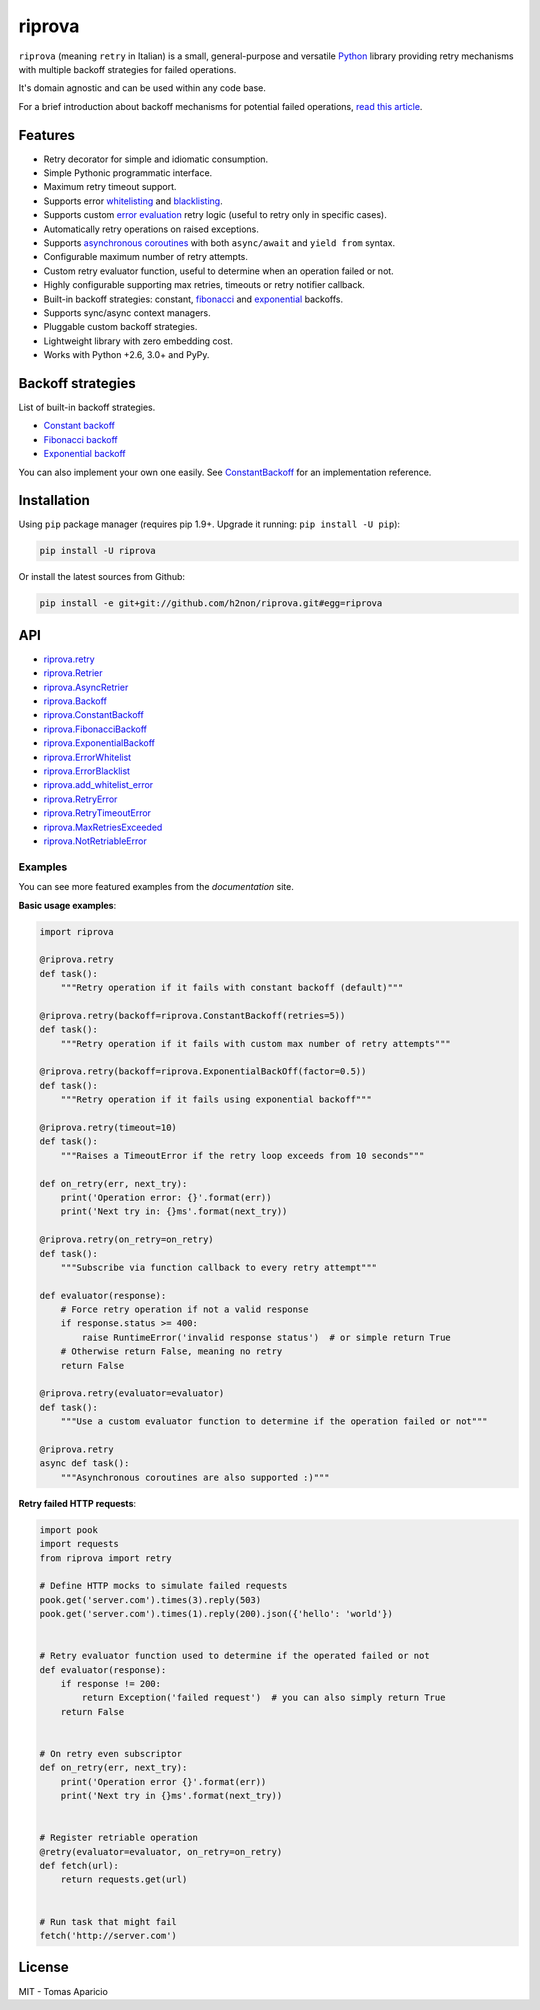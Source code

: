 riprova |Build Status| |PyPI| |Coverage Status| |Documentation Status| |Quality| |Versions|
===========================================================================================

``riprova`` (meaning ``retry`` in Italian) is a small, general-purpose and versatile `Python`_ library
providing retry mechanisms with multiple backoff strategies for failed operations.

It's domain agnostic and can be used within any code base.

For a brief introduction about backoff mechanisms for potential failed operations, `read this article`_.


Features
--------

-  Retry decorator for simple and idiomatic consumption.
-  Simple Pythonic programmatic interface.
-  Maximum retry timeout support.
-  Supports error `whitelisting`_ and `blacklisting`_.
-  Supports custom `error evaluation`_ retry logic (useful to retry only in specific cases).
-  Automatically retry operations on raised exceptions.
-  Supports `asynchronous coroutines`_ with both ``async/await`` and ``yield from`` syntax.
-  Configurable maximum number of retry attempts.
-  Custom retry evaluator function, useful to determine when an operation failed or not.
-  Highly configurable supporting max retries, timeouts or retry notifier callback.
-  Built-in backoff strategies: constant, `fibonacci`_ and `exponential`_ backoffs.
-  Supports sync/async context managers.
-  Pluggable custom backoff strategies.
-  Lightweight library with zero embedding cost.
-  Works with Python +2.6, 3.0+ and PyPy.


Backoff strategies
------------------

List of built-in backoff strategies.

- `Constant backoff`_
- `Fibonacci backoff`_
- `Exponential backoff`_

You can also implement your own one easily.
See `ConstantBackoff`_ for an implementation reference.


Installation
------------

Using ``pip`` package manager (requires pip 1.9+. Upgrade it running: ``pip install -U pip``):

.. code-block:: bash

    pip install -U riprova

Or install the latest sources from Github:

.. code-block:: bash

    pip install -e git+git://github.com/h2non/riprova.git#egg=riprova


API
---

- riprova.retry_
- riprova.Retrier_
- riprova.AsyncRetrier_
- riprova.Backoff_
- riprova.ConstantBackoff_
- riprova.FibonacciBackoff_
- riprova.ExponentialBackoff_
- riprova.ErrorWhitelist_
- riprova.ErrorBlacklist_
- riprova.add_whitelist_error_
- riprova.RetryError_
- riprova.RetryTimeoutError_
- riprova.MaxRetriesExceeded_
- riprova.NotRetriableError_


.. _riprova.retry: http://riprova.readthedocs.io/en/latest/api.html#riprova.retry
.. _riprova.Retrier: http://riprova.readthedocs.io/en/latest/api.html#riprova.Retrier
.. _riprova.AsyncRetrier: http://riprova.readthedocs.io/en/latest/api.html#riprova.AsyncRetrier
.. _riprova.Backoff: http://riprova.readthedocs.io/en/latest/api.html#riprova.Backoff
.. _riprova.ConstantBackoff: http://riprova.readthedocs.io/en/latest/api.html#riprova.ConstantBackoff
.. _riprova.FibonacciBackoff: http://riprova.readthedocs.io/en/latest/api.html#riprova.FibonacciBackoff
.. _riprova.ExponentialBackoff: http://riprova.readthedocs.io/en/latest/api.html#riprova.ExponentialBackoff
.. _riprova.ErrorWhitelist: http://riprova.readthedocs.io/en/latest/api.html#riprova.ErrorWhitelist
.. _riprova.ErrorBlacklist: http://riprova.readthedocs.io/en/latest/api.html#riprova.ErrorBlacklist
.. _riprova.add_whitelist_error: http://riprova.readthedocs.io/en/latest/api.html#riprova.add_whitelist_error
.. _riprova.RetryError: http://riprova.readthedocs.io/en/latest/api.html#riprova.RetryError
.. _riprova.RetryTimeoutError: http://riprova.readthedocs.io/en/latest/api.html#riprova.RetryTimeoutError
.. _riprova.MaxRetriesExceeded: http://riprova.readthedocs.io/en/latest/api.html#riprova.MaxRetriesExceeded
.. _riprova.NotRetriableError: http://riprova.readthedocs.io/en/latest/api.html#riprova.NotRetriableError


Examples
^^^^^^^^

You can see more featured examples from the `documentation` site.

**Basic usage examples**:

.. code-block:: python

    import riprova

    @riprova.retry
    def task():
        """Retry operation if it fails with constant backoff (default)"""

    @riprova.retry(backoff=riprova.ConstantBackoff(retries=5))
    def task():
        """Retry operation if it fails with custom max number of retry attempts"""

    @riprova.retry(backoff=riprova.ExponentialBackOff(factor=0.5))
    def task():
        """Retry operation if it fails using exponential backoff"""

    @riprova.retry(timeout=10)
    def task():
        """Raises a TimeoutError if the retry loop exceeds from 10 seconds"""

    def on_retry(err, next_try):
        print('Operation error: {}'.format(err))
        print('Next try in: {}ms'.format(next_try))

    @riprova.retry(on_retry=on_retry)
    def task():
        """Subscribe via function callback to every retry attempt"""

    def evaluator(response):
        # Force retry operation if not a valid response
        if response.status >= 400:
            raise RuntimeError('invalid response status')  # or simple return True
        # Otherwise return False, meaning no retry
        return False

    @riprova.retry(evaluator=evaluator)
    def task():
        """Use a custom evaluator function to determine if the operation failed or not"""

    @riprova.retry
    async def task():
        """Asynchronous coroutines are also supported :)"""


**Retry failed HTTP requests**:

.. code-block:: python

    import pook
    import requests
    from riprova import retry

    # Define HTTP mocks to simulate failed requests
    pook.get('server.com').times(3).reply(503)
    pook.get('server.com').times(1).reply(200).json({'hello': 'world'})


    # Retry evaluator function used to determine if the operated failed or not
    def evaluator(response):
        if response != 200:
            return Exception('failed request')  # you can also simply return True
        return False


    # On retry even subscriptor
    def on_retry(err, next_try):
        print('Operation error {}'.format(err))
        print('Next try in {}ms'.format(next_try))


    # Register retriable operation
    @retry(evaluator=evaluator, on_retry=on_retry)
    def fetch(url):
        return requests.get(url)


    # Run task that might fail
    fetch('http://server.com')



License
-------

MIT - Tomas Aparicio

.. _exponential: https://en.wikipedia.org/wiki/Exponential_backoff
.. _fibonacci: https://en.wikipedia.org/wiki/Fibonacci_number
.. _asyncio: https://docs.python.org/3.5/library/asyncio.html
.. _Python: http://python.org
.. _annotated API reference: https://h2non.github.io/paco
.. _async/await: https://www.python.org/dev/peps/pep-0492/
.. _yield from: https://www.python.org/dev/peps/pep-0380/
.. _documentation: http://riprova.readthedocs.io/en/latest/examples.html
.. _read this article: http://dthain.blogspot.ie/2009/02/exponential-backoff-in-distributed.html
.. _Constant backoff: http://riprova.readthedocs.io/en/latest/api.html#riprova.ConstantBackoff
.. _Fibonacci backoff: http://riprova.readthedocs.io/en/latest/api.html#riprova.FibonacciBackoff
.. _Exponential backoff: http://riprova.readthedocs.io/en/latest/api.html#riprova.ExponentialBackOff
.. _ConstantBackoff: https://github.com/h2non/riprova/blob/master/riprova/strategies/constant.py
.. _whitelisting: https://github.com/h2non/riprova/blob/master/examples/whitelisting_errors.py
.. _blacklisting: https://github.com/h2non/riprova/blob/master/examples/blacklisting_errors.py
.. _error evaluation: https://github.com/h2non/riprova/blob/master/examples/http_request.py
.. _asynchronous coroutines: https://github.com/h2non/riprova/blob/master/examples/http_asyncio.py

.. |Build Status| image:: https://travis-ci.org/h2non/riprova.svg?branch=master
   :target: https://travis-ci.org/h2non/riprova
.. |PyPI| image:: https://img.shields.io/pypi/v/riprova.svg?maxAge=2592000?style=flat-square
   :target: https://pypi.python.org/pypi/riprova
.. |Coverage Status| image:: https://coveralls.io/repos/github/h2non/riprova/badge.svg?branch=master
   :target: https://coveralls.io/github/h2non/riprova?branch=master
.. |Documentation Status| image:: https://img.shields.io/badge/docs-latest-green.svg?style=flat
   :target: http://riprova.readthedocs.io/en/latest/?badge=latest
.. |Quality| image:: https://codeclimate.com/github/h2non/riprova/badges/gpa.svg
   :target: https://codeclimate.com/github/h2non/riprova
.. |Stability| image:: https://img.shields.io/pypi/status/riprova.svg
   :target: https://pypi.python.org/pypi/riprova
.. |Versions| image:: https://img.shields.io/pypi/pyversions/riprova.svg
   :target: https://pypi.python.org/pypi/riprova
